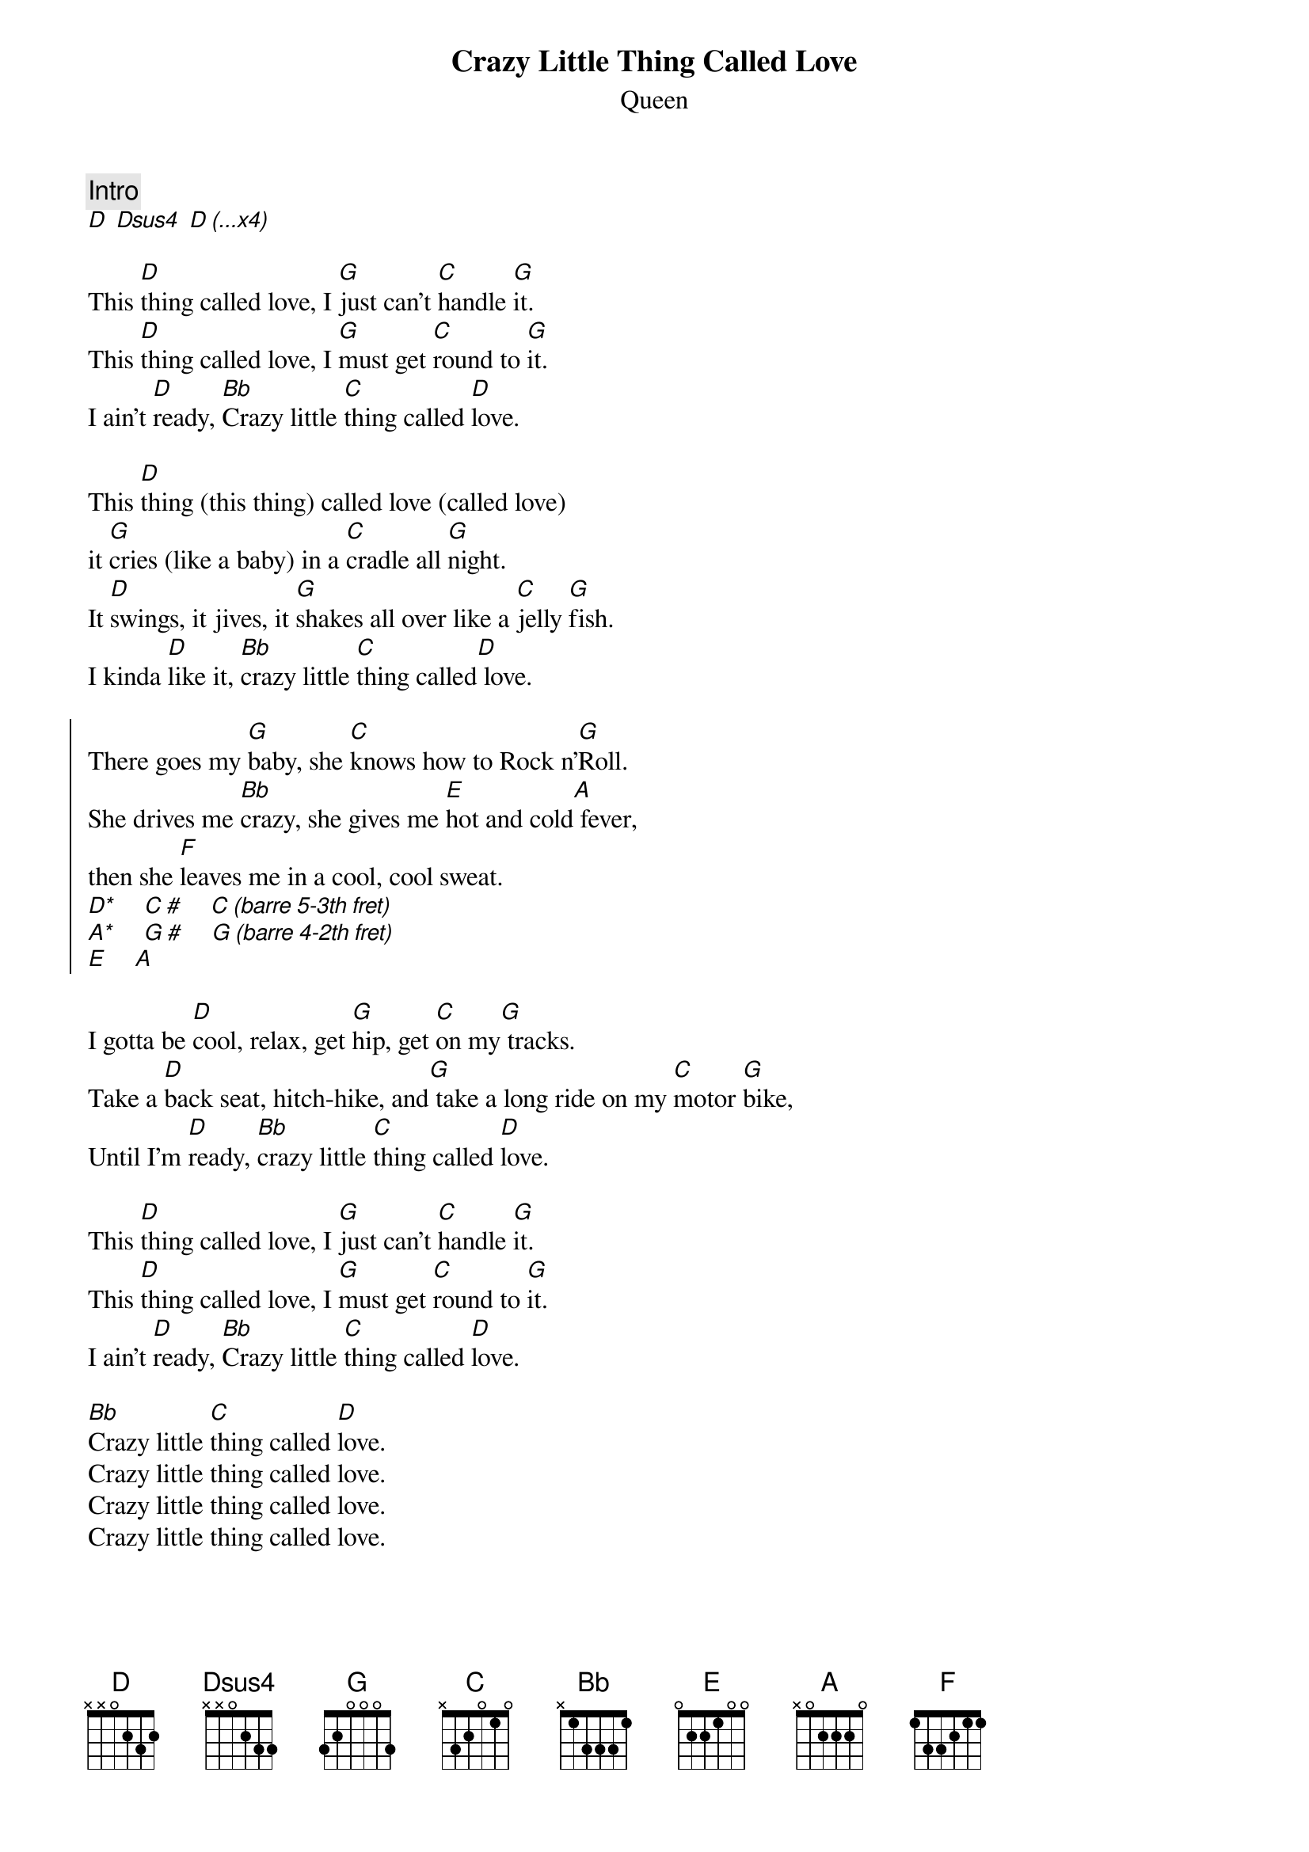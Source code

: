 {t:Crazy Little Thing Called Love}
{st:Queen}
{define:D* base-fret 5 frets 3 2 1 1}
{define:A* base-fret 4 frets 3 1 2 1}
{c:Intro}
[D] [Dsus4] [D (...x4)]

This [D]thing called love, I [G]just can't [C]handle [G]it.
This [D]thing called love, I [G]must get [C]round to [G]it.
I ain't [D]ready, [Bb]Crazy little [C]thing called [D]love.

This [D]thing (this thing) called love (called love)
it [G]cries (like a baby) in a [C]cradle all [G]night.
It [D]swings, it jives, it [G]shakes all over like a [C]jelly [G]fish.
I kinda [D]like it, [Bb]crazy little [C]thing called[D] love.

{soc}
There goes my [G]baby, she [C]knows how to Rock n'[G]Roll.
She drives me [Bb]crazy, she gives me [E]hot and cold[A] fever,
then she [F]leaves me in a cool, cool sweat.
[D*]    [C #]    [C (barre 5-3th fret)]
[A*]    [G #]    [G (barre 4-2th fret)]
[E]    [A]
{eoc}

I gotta be [D]cool, relax, get [G]hip, get [C]on my[G] tracks.
Take a [D]back seat, hitch-hike, and[G] take a long ride on my [C]motor [G]bike,
Until I'm [D]ready, [Bb]crazy little [C]thing called [D]love.
# A capella verse above

This [D]thing called love, I [G]just can't [C]handle [G]it.
This [D]thing called love, I [G]must get [C]round to [G]it.
I ain't [D]ready, [Bb]Crazy little [C]thing called [D]love.

[Bb]Crazy little [C]thing called [D]love.
Crazy little thing called love.
Crazy little thing called love.
Crazy little thing called love.
